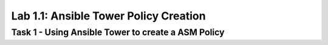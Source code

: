 Lab 1.1: Ansible Tower Policy Creation 
----------------------------------------

Task 1 - Using Ansible Tower to create a ASM Policy
~~~~~~~~~~~~~~~~~~~~~~~~~~~~~~~~~~~~~~~~~~~~~~~~~~~~~
